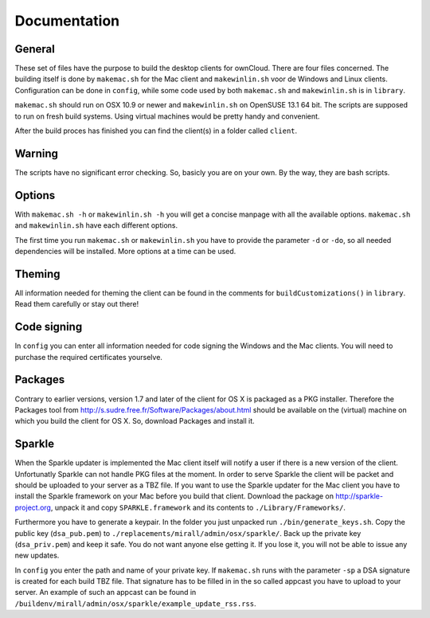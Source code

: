 Documentation
=============

General
-------
These set of files have the purpose to build the desktop clients for ownCloud. There are four files concerned.
The building itself is done by ``makemac.sh`` for the Mac client and ``makewinlin.sh`` voor de Windows and Linux clients.
Configuration can be done in ``config``, while some code used by both ``makemac.sh`` and ``makewinlin.sh`` is in ``library``.

``makemac.sh`` should run on OSX 10.9 or newer and ``makewinlin.sh`` on OpenSUSE 13.1 64 bit.
The scripts are supposed to run on fresh build systems. Using virtual machines would be pretty handy and convenient.

After the build proces has finished you can find the client(s) in a folder called ``client``.

Warning
-------
The scripts have no significant error checking. So, basicly you are on your own.
By the way, they are bash scripts.

Options
-------
With ``makemac.sh -h`` or ``makewinlin.sh -h`` you will get a concise manpage with all the available options. ``makemac.sh`` and ``makewinlin.sh`` have each different options.

The first time you run ``makemac.sh`` or ``makewinlin.sh`` you have to provide the parameter ``-d`` or ``-do``, so all needed dependencies will be installed.
More options at a time can be used.

Theming
-------
All information needed for theming the client can be found in the comments for ``buildCustomizations()`` in ``library``. Read them carefully or stay out there!

Code signing
------------
In ``config`` you can enter all information needed for code signing the Windows and the Mac clients. You will need to purchase the required certificates yourselve.

Packages
--------
Contrary to earlier versions, version 1.7 and later of the client for OS X is packaged as a PKG installer. Therefore the Packages tool from http://s.sudre.free.fr/Software/Packages/about.html should be available on the (virtual) machine on which you build the client for OS X.
So, download Packages and install it.

Sparkle
-------
When the Sparkle updater is implemented the Mac client itself will notify a user if there is a new version of the client. Unfortunatly Sparkle can not handle PKG files at the moment. In order to serve Sparkle the client will be packet and should be uploaded to your server as a TBZ file.
If you want to use the Sparkle updater for the Mac client you have to install the Sparkle framework on your Mac before you build that client.
Download the package on http://sparkle-project.org, unpack it and copy ``SPARKLE.framework`` and its contents to ``./Library/Frameworks/``.

Furthermore you have to generate a keypair. In the folder you just unpacked run ``./bin/generate_keys.sh``.
Copy the public key (``dsa_pub.pem``) to ``./replacements/mirall/admin/osx/sparkle/``.
Back up the private key (``dsa_priv.pem``) and keep it safe. You do not want anyone else getting it. If you lose it, you will not be able to issue any new updates.

In ``config`` you enter the path and name of your private key. If ``makemac.sh`` runs with the parameter ``-sp`` a DSA signature is created for each build TBZ file. That signature has to be filled in in the so called appcast you have to upload to your server. An example of such an appcast can be found in ``/buildenv/mirall/admin/osx/sparkle/example_update_rss.rss``.